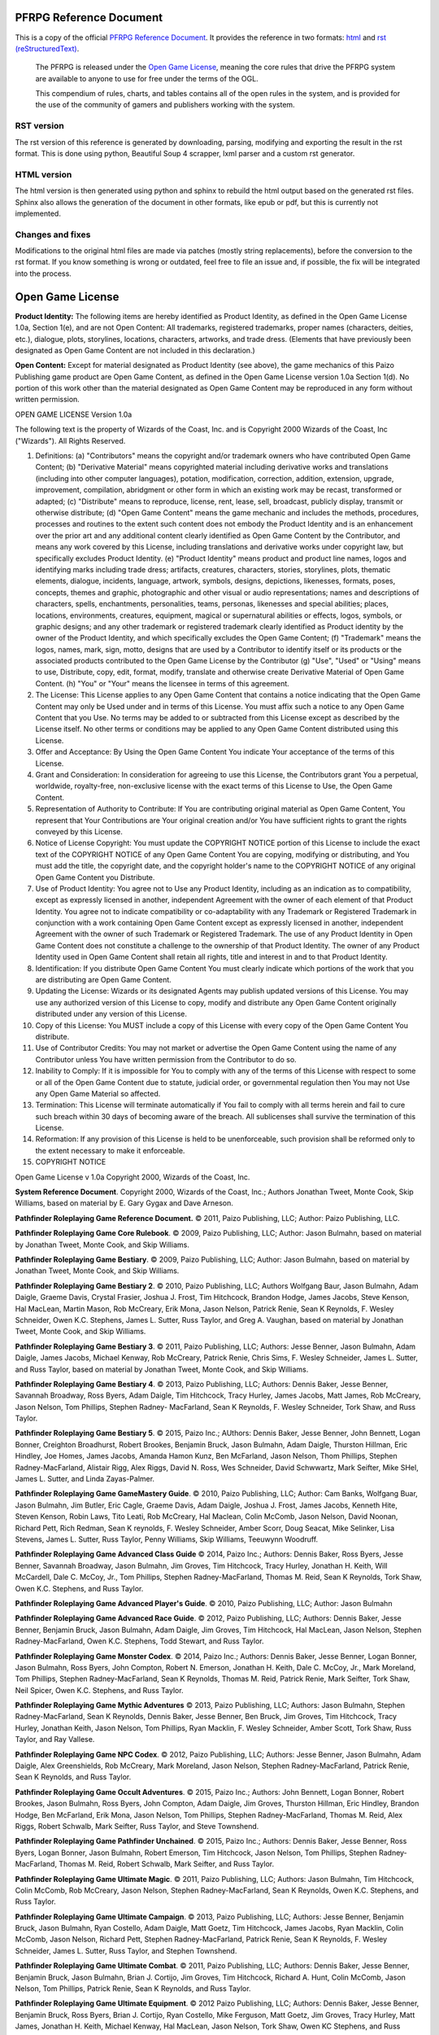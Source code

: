 PFRPG Reference Document
#########################

|travisci_badge|_

.. |travisci_badge| image:: https://travis-ci.org/LukeMS/PSRD.svg?branch=master
.. _travisci_badge: https://travis-ci.org/LukeMS/PSRD

This is a copy of the official `PFRPG Reference Document <https://paizo.com/pathfinderRPG/prd>`_. It provides the reference in two formats: `html <https://lukems.github.io/PSRD/>`_ and  `rst (reStructuredText) <https://github.com/LukeMS/PSRD/tree/gh-pages/rst/index.rst>`_.

 The PFRPG is released under the `Open Game License`_, meaning the core rules that drive the PFRPG system are available to anyone to use for free under the terms of the OGL.

 This compendium of rules, charts, and tables contains all of the open rules in the system, and is provided for the use of the community of gamers and publishers working with the system.

RST version
*************************

The rst version of this reference is generated by downloading, parsing, modifying and exporting the result in the rst format. This is done using python, Beautiful Soup 4 scrapper, lxml parser and a custom rst generator.

HTML version
*************

The html version is then generated using python and sphinx to rebuild the html output based on the generated rst files. Sphinx also allows the generation of the document in other formats, like epub or pdf, but this is currently not implemented.

Changes and fixes
******************

Modifications to the original html files are made via patches (mostly string replacements), before the conversion to the rst format.
If you know something is wrong or outdated, feel free to file an issue and, if possible, the fix will be integrated into the process.

.. _`opengamelicense`:

Open Game License
##################

\ **Product Identity:**\  The following items are hereby identified as Product Identity, as defined in the Open Game License 1.0a, Section 1(e), and are not Open Content: All trademarks, registered trademarks, proper names (characters, deities, etc.), dialogue, plots, storylines, locations, characters, artworks, and trade dress. (Elements that have previously been designated as Open Game Content are not included in this declaration.)

\ **Open Content:**\  Except for material designated as Product Identity (see above), the game mechanics of this Paizo Publishing game product are Open Game Content, as defined in the Open Game License version 1.0a Section 1(d). No portion of this work other than the material designated as Open Game Content may be reproduced in any form without written permission.

OPEN GAME LICENSE Version 1.0a

The following text is the property of Wizards of the Coast, Inc. and is Copyright 2000 Wizards of the Coast, Inc ("Wizards"). All Rights Reserved.

1. Definitions: (a) "Contributors" means the copyright and/or trademark owners who have contributed Open Game Content; (b) "Derivative Material" means copyrighted material including derivative works and translations (including into other computer languages), potation, modification, correction, addition, extension, upgrade, improvement, compilation, abridgment or other form in which an existing work may be recast, transformed or adapted; (c) "Distribute" means to reproduce, license, rent, lease, sell, broadcast, publicly display, transmit or otherwise distribute; (d) "Open Game Content" means the game mechanic and includes the methods, procedures, processes and routines to the extent such content does not embody the Product Identity and is an enhancement over the prior art and any additional content clearly identified as Open Game Content by the Contributor, and means any work covered by this License, including translations and derivative works under copyright law, but specifically excludes Product Identity. (e) "Product Identity" means product and product line names, logos and identifying marks including trade dress; artifacts, creatures, characters, stories, storylines, plots, thematic elements, dialogue, incidents, language, artwork, symbols, designs, depictions, likenesses, formats, poses, concepts, themes and graphic, photographic and other visual or audio representations; names and descriptions of characters, spells, enchantments, personalities, teams, personas, likenesses and special abilities; places, locations, environments, creatures, equipment, magical or supernatural abilities or effects, logos, symbols, or graphic designs; and any other trademark or registered trademark clearly identified as Product identity by the owner of the Product Identity, and which specifically excludes the Open Game Content; (f) "Trademark" means the logos, names, mark, sign, motto, designs that are used by a Contributor to identify itself or its products or the associated products contributed to the Open Game License by the Contributor (g) "Use", "Used" or "Using" means to use, Distribute, copy, edit, format, modify, translate and otherwise create Derivative Material of Open Game Content. (h) "You" or "Your" means the licensee in terms of this agreement.

2. The License: This License applies to any Open Game Content that contains a notice indicating that the Open Game Content may only be Used under and in terms of this License. You must affix such a notice to any Open Game Content that you Use. No terms may be added to or subtracted from this License except as described by the License itself. No other terms or conditions may be applied to any Open Game Content distributed using this License.

3. Offer and Acceptance: By Using the Open Game Content You indicate Your acceptance of the terms of this License.

4. Grant and Consideration: In consideration for agreeing to use this License, the Contributors grant You a perpetual, worldwide, royalty-free, non-exclusive license with the exact terms of this License to Use, the Open Game Content.

5. Representation of Authority to Contribute: If You are contributing original material as Open Game Content, You represent that Your Contributions are Your original creation and/or You have sufficient rights to grant the rights conveyed by this License.

6. Notice of License Copyright: You must update the COPYRIGHT NOTICE portion of this License to include the exact text of the COPYRIGHT NOTICE of any Open Game Content You are copying, modifying or distributing, and You must add the title, the copyright date, and the copyright holder's name to the COPYRIGHT NOTICE of any original Open Game Content you Distribute.

7. Use of Product Identity: You agree not to Use any Product Identity, including as an indication as to compatibility, except as expressly licensed in another, independent Agreement with the owner of each element of that Product Identity. You agree not to indicate compatibility or co-adaptability with any Trademark or Registered Trademark in conjunction with a work containing Open Game Content except as expressly licensed in another, independent Agreement with the owner of such Trademark or Registered Trademark. The use of any Product Identity in Open Game Content does not constitute a challenge to the ownership of that Product Identity. The owner of any Product Identity used in Open Game Content shall retain all rights, title and interest in and to that Product Identity.

8. Identification: If you distribute Open Game Content You must clearly indicate which portions of the work that you are distributing are Open Game Content.

9. Updating the License: Wizards or its designated Agents may publish updated versions of this License. You may use any authorized version of this License to copy, modify and distribute any Open Game Content originally distributed under any version of this License.

10. Copy of this License: You MUST include a copy of this License with every copy of the Open Game Content You distribute.

11. Use of Contributor Credits: You may not market or advertise the Open Game Content using the name of any Contributor unless You have written permission from the Contributor to do so.

12. Inability to Comply: If it is impossible for You to comply with any of the terms of this License with respect to some or all of the Open Game Content due to statute, judicial order, or governmental regulation then You may not Use any Open Game Material so affected.

13. Termination: This License will terminate automatically if You fail to comply with all terms herein and fail to cure such breach within 30 days of becoming aware of the breach. All sublicenses shall survive the termination of this License.

14. Reformation: If any provision of this License is held to be unenforceable, such provision shall be reformed only to the extent necessary to make it enforceable.

15. COPYRIGHT NOTICE

Open Game License v 1.0a Copyright 2000, Wizards of the Coast, Inc.

\ **System Reference Document**\ . Copyright 2000, Wizards of the Coast, Inc.; Authors Jonathan Tweet, Monte Cook, Skip Williams, based on material by E. Gary Gygax and Dave Arneson.

\ **Pathfinder Roleplaying Game Reference Document.**\  © 2011, Paizo Publishing, LLC; Author: Paizo Publishing, LLC.

\ **Pathfinder Roleplaying Game Core Rulebook**\ . © 2009, Paizo Publishing, LLC; Author: Jason Bulmahn, based on material by Jonathan Tweet, Monte Cook, and Skip Williams.

\ **Pathfinder Roleplaying Game Bestiary**\ . © 2009, Paizo Publishing, LLC; Author: Jason Bulmahn, based on material by Jonathan Tweet, Monte Cook, and Skip Williams.

\ **Pathfinder Roleplaying Game Bestiary 2**\ . © 2010, Paizo Publishing, LLC; Authors Wolfgang Baur, Jason Bulmahn, Adam Daigle, Graeme Davis, Crystal Frasier, Joshua J. Frost, Tim Hitchcock, Brandon Hodge, James Jacobs, Steve Kenson, Hal MacLean, Martin Mason, Rob McCreary, Erik Mona, Jason Nelson, Patrick Renie, Sean K Reynolds, F. Wesley Schneider, Owen K.C. Stephens, James L. Sutter, Russ Taylor, and Greg A. Vaughan, based on material by Jonathan Tweet, Monte Cook, and Skip Williams.

\ **Pathfinder Roleplaying Game Bestiary 3**\ . © 2011, Paizo Publishing, LLC; Authors: Jesse Benner, Jason Bulmahn, Adam Daigle, James Jacobs, Michael Kenway, Rob McCreary, Patrick Renie, Chris Sims, F. Wesley Schneider, James L. Sutter, and Russ Taylor, based on material by Jonathan Tweet, Monte Cook, and Skip Williams.

\ **Pathfinder Roleplaying Game Bestiary 4**\ . © 2013, Paizo Publishing, LLC; Authors: Dennis Baker, Jesse Benner, Savannah Broadway, Ross Byers, Adam Daigle, Tim Hitchcock, Tracy Hurley, James Jacobs, Matt James, Rob McCreary, Jason Nelson, Tom Phillips, Stephen Radney- MacFarland, Sean K Reynolds, F. Wesley Schneider, Tork Shaw, and Russ Taylor.

\ **Pathfinder Roleplaying Game Bestiary 5**\ . © 2015, Paizo Inc.; AUthors: Dennis Baker, Jesse Benner, John Bennett, Logan Bonner, Creighton Broadhurst, Robert Brookes, Benjamin Bruck, Jason Bulmahn, Adam Daigle, Thurston Hillman, Eric Hindley, Joe Homes, James Jacobs, Amanda Hamon Kunz, Ben McFarland, Jason Nelson, Thom Phillips, Stephen Radney-MacFarland, Alistair Rigg, Alex Riggs, David N. Ross, Wes Schneider, David Schwwartz, Mark Seifter, Mike SHel, James L. Sutter, and Linda Zayas-Palmer.

\ **Pathfinder Roleplaying Game GameMastery Guide**\ . © 2010, Paizo Publishing, LLC; Author: Cam Banks, Wolfgang Buar, Jason Bulmahn, Jim Butler, Eric Cagle, Graeme Davis, Adam Daigle, Joshua J. Frost, James Jacobs, Kenneth Hite, Steven Kenson, Robin Laws, Tito Leati, Rob McCreary, Hal Maclean, Colin McComb, Jason Nelson, David Noonan, Richard Pett, Rich Redman, Sean K reynolds, F. Wesley Schneider, Amber Scorr, Doug Seacat, Mike Selinker, Lisa Stevens, James L. Sutter, Russ Taylor, Penny Williams, Skip Williams, Teeuwynn Woodruff.

\ **Pathfinder Roleplaying Game Advanced Class Guide**\  © 2014, Paizo Inc.; Authors: Dennis Baker, Ross Byers, Jesse Benner, Savannah Broadway, Jason Bulmahn, Jim Groves, Tim Hitchcock, Tracy Hurley, Jonathan H. Keith, Will McCardell, Dale C. McCoy, Jr., Tom Phillips, Stephen Radney-MacFarland, Thomas M. Reid, Sean K Reynolds, Tork Shaw, Owen K.C. Stephens, and Russ Taylor.

\ **Pathfinder Roleplaying Game Advanced Player's Guide**\ . © 2010, Paizo Publishing, LLC; Author: Jason Bulmahn

\ **Pathfinder Roleplaying Game Advanced Race Guide**\ . © 2012, Paizo Publishing, LLC; Authors: Dennis Baker, Jesse Benner, Benjamin Bruck, Jason Bulmahn, Adam Daigle, Jim Groves, Tim Hitchcock, Hal MacLean, Jason Nelson, Stephen Radney-MacFarland, Owen K.C. Stephens, Todd Stewart, and Russ Taylor.

\ **Pathfinder Roleplaying Game Monster Codex**\ . © 2014, Paizo Inc.; Authors: Dennis Baker, Jesse Benner, Logan Bonner, Jason Bulmahn, Ross Byers, John Compton, Robert N. Emerson, Jonathan H. Keith, Dale C. McCoy, Jr., Mark Moreland, Tom Phillips, Stephen Radney-MacFarland, Sean K Reynolds, Thomas M. Reid, Patrick Renie, Mark Seifter, Tork Shaw, Neil Spicer, Owen K.C. Stephens, and Russ Taylor.

\ **Pathfinder Roleplaying Game Mythic Adventures**\  © 2013, Paizo Publishing, LLC; Authors: Jason Bulmahn, Stephen Radney-MacFarland, Sean K Reynolds, Dennis Baker, Jesse Benner, Ben Bruck, Jim Groves, Tim Hitchcock, Tracy Hurley, Jonathan Keith, Jason Nelson, Tom Phillips, Ryan Macklin, F. Wesley Schneider, Amber Scott, Tork Shaw, Russ Taylor, and Ray Vallese.

\ **Pathfinder Roleplaying Game NPC Codex**\ . © 2012, Paizo Publishing, LLC; Authors: Jesse Benner, Jason Bulmahn, Adam Daigle, Alex Greenshields, Rob McCreary, Mark Moreland, Jason Nelson, Stephen Radney-MacFarland, Patrick Renie, Sean K Reynolds, and Russ Taylor.

\ **Pathfinder Roleplaying Game Occult Adventures**\ . © 2015, Paizo Inc.; Authors: John Bennett, Logan Bonner, Robert Brookes, Jason Bulmahn, Ross Byers, John Compton, Adam Daigle, Jim Groves, Thurston Hillman, Eric Hindley, Brandon Hodge, Ben McFarland, Erik Mona, Jason Nelson, Tom Phillips, Stephen Radney-MacFarland, Thomas M. Reid, Alex Riggs, Robert Schwalb, Mark Seifter, Russ Taylor, and Steve Townshend.

\ **Pathfinder Roleplaying Game Pathfinder Unchained**\ . © 2015, Paizo Inc.; Authors: Dennis Baker, Jesse Benner, Ross Byers, Logan Bonner, Jason Bulmahn, Robert Emerson, Tim Hitchcock, Jason Nelson, Tom Phillips, Stephen Radney-MacFarland, Thomas M. Reid, Robert Schwalb, Mark Seifter, and Russ Taylor.

\ **Pathfinder Roleplaying Game Ultimate Magic**\ . © 2011, Paizo Publishing, LLC; Authors: Jason Bulmahn, Tim Hitchcock, Colin McComb, Rob McCreary, Jason Nelson, Stephen Radney-MacFarland, Sean K Reynolds, Owen K.C. Stephens, and Russ Taylor.

\ **Pathfinder Roleplaying Game Ultimate Campaign**\ . © 2013, Paizo Publishing, LLC; Authors: Jesse Benner, Benjamin Bruck, Jason Bulmahn, Ryan Costello, Adam Daigle, Matt Goetz, Tim Hitchcock, James Jacobs, Ryan Macklin, Colin McComb, Jason Nelson, Richard Pett, Stephen Radney-MacFarland, Patrick Renie, Sean K Reynolds, F. Wesley Schneider, James L. Sutter, Russ Taylor, and Stephen Townshend.

\ **Pathfinder Roleplaying Game Ultimate Combat**\ . © 2011, Paizo Publishing, LLC; Authors: Dennis Baker, Jesse Benner, Benjamin Bruck, Jason Bulmahn, Brian J. Cortijo, Jim Groves, Tim Hitchcock, Richard A. Hunt, Colin McComb, Jason Nelson, Tom Phillips, Patrick Renie, Sean K Reynolds, and Russ Taylor.

\ **Pathfinder Roleplaying Game Ultimate Equipment**\ . © 2012 Paizo Publishing, LLC; Authors: Dennis Baker, Jesse Benner, Benjamin Bruck, Ross Byers, Brian J. Cortijo, Ryan Costello, Mike Ferguson, Matt Goetz, Jim Groves, Tracy Hurley, Matt James, Jonathan H. Keith, Michael Kenway, Hal MacLean, Jason Nelson, Tork Shaw, Owen KC Stephens, and Russ Taylor.

\ **Pathfinder Campaign Setting: Technology Guide**\ . © 2014, Paizo Inc.; Authors: James Jacobs and Russ Taylor.

\ **Anger of Angels**\ . © 2003, Sean K Reynolds.

\ **Advanced Bestiary**\ . © 2004, Green Ronin Publishing, LLC; Author: Matt Sernett.
\ **Book of Fiends**\ . © 2003, Green Ronin Publishing; Authors: Aaron Loeb, Erik Mona, Chris Pramas, Robert J. Schwalb.

\ **The Book of Hallowed Might**\ . © 2002, Monte J. Cook.

\ **Monte Cook's Arcana Unearthed**\ . © 2003, Monte J. Cook.

\ **Path of the Magi**\ . © 2002 Citizen Games/Troll Lord Games; Authors: Mike McArtor, W. Jason Peck, Jeff Quick, and Sean K Reynolds.

\ **Skreyn's Register: The Bonds of Magic**\ . © 2002, Sean K Reynolds. 

\ **The Book of Experimental Might**\ . © 2008, Monte J. Cook. All rights reserved.

\ **Tome of Horrors**\ . © 2002, Necromancer Games, Inc.; Authors: Scott Greene, with Clark Peterson, Erica Balsley, Kevin Baase, Casey Christofferson, Lance Hawvermale, Travis Hawvermale, Patrick Lawinger, and Bill Webb; Based on original content from TSR.

\ **Kobold Quarterly Issue 7**\ , © 2008, Open Design LLC, www.koboldquarterly.com; Authors: John Baichtal, Wolfgang Baur, Ross Byers, Matthew Cicci, John Flemming, Jeremy Jones, Derek Kagemann, Phillip Larwood, Richard Pett, and Stan!

\ **The Tome of Horrors III**\ , © 2005, Necromancer Games, Inc.; Author Scott Greene.

\ **Aerial Servant from the Tome of Horrors Complete**\ , © 2011, Necromancer Games, Inc.; Published and distributed by Frog God Games; Authors: Clark Greene and Clark Peterseon, based on original material by Gary Gygax.

\ **Adherer from the Tome of Horrors, Revised**\ , © 2002, Necromancer Games, Inc.; Authors Scott Greene and Clark Peterson, based on original material by Guy Shearer.

\ **Amphisbaena from the Tome of Horrors, Revised**\ , © 2002, Necromancer Games, Inc.; Author Scott Greene, based on original material by Gary Gygax.

\ **Angel, Monadic Deva from the**\ \ *Tome of Horrors, Revised*\ , © 2002, Necromancer Games, Inc.; Author: Scott Greene, based on original material by E. Gary Gygax.

\ **Angel, Movanic Deva from the**\ \ *Tome of Horrors, Revised*\ , © 2002, Necromancer Games, Inc.; Author: Scott Greene, based on original material by E. Gary Gygax.

\ **Animal Lord from the Tome of Horrors, Revised**\ , © 2002, Necromancer Games,Inc.; Author Scott Greene, based on original material by Gary Gygax.

\ **Ascomid from the Tome of Horrors, Revised**\ , © 2002, Necromancer Games, Inc.; Author Scott Greene, based on original material by Gary Gygax.

\ **Atomie from the Tome of Horrors, Revised**\ , © 2002, Necromancer Games, Inc.; Author Scott Greene, based on original material by Gary Gygax.

\ **Aurumvorax from the Tome of Horrors, Revised**\ , © 2002, Necromancer Games, Inc.; Author Scott Greene, based on original material by Gary Gygax.

\ **Axe Beak from the Tome of Horrors, Revised**\ , © 2002, Necromancer Games, Inc.; Author Scott Greene, based on original material by Gary Gygax.

\ **Baphomet from the Tome of Horrors Complete**\  © 2011, Necromancer Games, Inc., published and distributed by Frog God Games; Author: Scott Greene, based on original material by Gary Gygax.

\ **Bat, Mobat from the Tome of Horrors, Revised**\ , © 2002, Necromancer Games, Inc.; Authors Scott Peterson and Clark Peterson, based on original material by Gary Gygax.

\ **Beetle, Slicer from the Tome of Horrors, Revised**\ , © 2002, Necromancer Games, Inc.; Author Scott Greene, based on original material by Gary Gygax.

\ **Blindheim from the Tome of Horrors, Revised**\ , © 2002, Necromancer Games, Inc.; Author Scott Greene, based on original material by Roger Musson.

\ **Basidirond from the**\ \ *Tome of Horrors*\ , © 2002, Necromancer Games, Inc.; Author Scott Greene, based on original material by Gary Gygax.

\ **Brownie from the**\ \ *Tome of Horrors, Revised*\ , © 2002, Necromancer Games, Inc.; Author: Scott Greene, based on original material by E. Gary Gygax.

\ **Bunyip from the Tome of Horrors, Revised**\ , © 2002, Necromancer Games, Inc.; Author Scott Greene, based on original material by Dermot Jackson.

\ **Carbuncle from the Tome of Horrors, Revised**\ , © 2002, Necromancer Games, Inc.; Authors Scott Greene, based on original material by Albie Fiore.

\ **Caryatid Column from the Tome of Horrors, Revised**\ , © 2002, Necromancer Games, Inc.; Author Scott Greene, based on original material by Jean Wells.

\ **Cave Fisher from the**\ \ *Tome of Horrors*\ , © 2002, Necromancer Games, Inc.; Author Scott Greene, based on original material by Lawrence Schick.

\ **Crypt Thing from the Tome of Horrors, Revised**\ , © 2002, Necromancer Games, Inc.; Author Scott Greene, based on original material by Roger Musson.

\ **Crystal Ooze from the**\ \ *Tome of Horrors*\ , © 2002, Necromancer Games, Inc.; Author Scott Greene, based on original material by Gary Gygax.

\ **Daemon, Ceustodaemon (Guardian Daemon) from the**\ \ *Tome of Horrors, Revised*\ , © 2002, Necromancer Games, Inc.; Author: Scott Greene, based on original material by E. Gary Gygax.

\ **Daemon, Derghodaemon from the**\ \ *Tome of Horrors, Revised*\ , © 2002, Necromancer Games, Inc.; Author: Scott Greene, based on original material by E. Gary Gygax.

\ **Daemon, Guardian from the**\ \ *Tome of Horrors, Revised*\ , © 2002, Necromancer Games, Inc.; Author: Scott Greene, based on original material by E. Gary Gygax.

\ **Daemon, Hydrodaemon from the**\ \ *Tome of Horrors, Revised*\ , © 2002, Necromancer Games, Inc.; Author: Scott Greene, based on original material by E. Gary Gygax.

\ **Daemon, Piscodaemon from the**\ \ *Tome of Horrors, Revised*\ , © 2002, Necromancer Games, Inc.; Author: Scott Greene, based on original material by E. Gary Gygax.

\ **Dark Creeper from the**\ \ *Tome of Horrors*\ , © 2002, Necromancer Games, Inc.; Author Scott Greene, based on original material by Rik Shepard.

\ **Dark Stalker from the**\ \ *Tome of Horrors*\ , © 2002, Necromancer Games, Inc.; Author Scott Greene, based on original material by Simon Muth.

\ **Death Dog from the Tome of Horrors Complete**\ , © 2011, Necromancer Games, Inc.; published and distributed by Frog God Games; Author: Scott Greene, based on original material by Underworld Oracle.

\ **Death Worm from the Tome of Horrors, Revised**\ , © 2002, Necromancer Games, Inc.; Author Scott Greene and Erica Balsley.

\ **Decapus from the Tome of Horrors, Revised**\ , © 2002, Necromancer Games, Inc.; Author Scott Greene, based on original material by Jean Wells.

\ **Demodand, Shaggy from the Tome of Horrors, Revised**\ , © 2002, Necromancer Games, Inc.; Author Scott Greene, based on original material by Gary Gygax.

\ **Demodand, Slimy from the Tome of Horrors, Revised**\ , © 2002, Necromancer Games, Inc.; Author Scott Greene, based on original material by Gary Gygax.

\ **Demodand, Tarry from the Tome of Horrors, Revised**\ , © 2002, Necromancer Games, Inc.; Author Scott Greene, based on original material by Gary Gygax.

\ **Demon, Shadow from the Tome of Horrors Complete**\ , © 2011, Necromancer Games, Inc., published and distributed by Frog God Games; Author: Scott Greene, based on original material by Neville White.

\ **Demon, Nabasu from the Tome of Horrors, Revised**\ , © 2002, Necromancer Games, Inc.; Author Scott Greene, based on original material by Gary Gygax.

\ **Demon Lord, Kostchtchie from the Tome of Horrors Complete**\ , © 2011, Necromancer Games, Inc.; published and distributed by Frog God Games; Author: Scott Greene, based on original material by Gary Gygax.
\ **Demon Lord, Pazuzu from the Tome of Horrors Complete**\ , © 2011, Necromancer Games, Inc.; published and distributed by Frog God Games; Author: Scott Greene, based on original material by Gary Gygax.

\ **Dire Corby from the Tome of Horrors, Revised**\ , © 2002, Necromancer Games, Inc.; Author Scott Greene, based on original material by Jeff Wyndham.

\ **Disenchanter from the Tome of Horrors, Revised**\ , © 2002, Necromancer Games, Inc.; Author Scott Greene, based on original material by Roger Musson.

\ **Dragon, Faerie from the Tome of Horrors, Revised**\ , © 2002, Necromancer Games, Inc.; Author Scott Greene, based on original material by Brian Jaeger and Gary Gygax.

\ **Dragon Horse from the Tome of Horrors, Revised**\ , © 2002, Necromancer Games, Inc.; Author Scott Greene, based on original material by Gary Gygax.

\ **Dracolisk from the**\ \ *Tome of Horrors*\ , © 2002, Necromancer Games, Inc.; Author Scott Greene, based on original material by Gary Gygax.

\ **Dust Digger from the Tome of Horrors, Revised**\ , © 2002, Necromancer Games, Inc.; Author Scott Greene, based on original material by Gary Gygax.

\ **Executioner's Hood from the Tome of Horrors Complete**\ , © 2011, Necromancer Games, Inc.; published and distributed by Frog God Games; Author: Scott Greene, based on original material by Gary Gygax.

\ **Flail Snail from the Tome of Horrors, Revised**\ , © 2002, Necromancer Games, Inc.; Author Scott Greene, based on original material by Simon Tilbrook.

\ **Flind and Flindbar from the Tome of Horrors Complete**\ , © 2011, Necromancer Games, Inc., published and distributed by Frog God Games; Author: Scott Greene, based on original material by J.D. Morris.

\ **Flumph from the Tome of Horrors, Revised**\ , © 2002, Necromancer Games, Inc.; Author Scott Greene, based on original material by Ian McDowell and Douglas Naismith.

\ **Froghemoth from the**\ \ *Tome of Horrors*\ , © 2002, Necromancer Games, Inc.; Author Scott Greene, based on original material by Gary Gygax.

\ **Foo Creature from the Tome of Horrors, Revised**\ , © 2002, Necromancer Games, Inc.; Author Scott Greene, based on original material by Gary Gygax.

\ **Forlarren from the Tome of Horrors, Revised**\ , © 2002, Necromancer Games, Inc.; Author Scott Greene, based on original material by Ian Livingstone.

\ **Genie, Marid from the Tome of Horrors Complete**\  © 2011, Necromancer Games, Inc., published and distributed by Frog God Games; Author: Scott Greene, based on original material by Gary Gygax.

\ **Giant Slug from the**\ \ *Tome of Horrors*\ , © 2002, Necromancer Games, Inc.; Author Scott Greene, based on original material by Gary Gygax.

\ **Giant, Wood from the Tome of Horrors, Revised**\ , © 2002, Necromancer Games, Inc.; Author Scott Greene, based on original material by Wizards of the Coast.

\ **Gloomwing from the Tome of Horrors, Revised**\ , © 2002, Necromancer Games, Inc.; Author Scott Greene, based on original material by Gary Gygax.

\ **Grippli from the Tome of Horrors Complete**\  © 2011, Necromancer Games, Inc., published and distributed by Frog God Games; Author: Scott Greene, based on original material by Gary Gygax.

\ **Nereid from the Tome of Horrors Complete**\  © 2011, Necromancer Games, Inc., published and distributed by Frog God Games; Author: Scott Greene, based on original material by Gary Gygax.

\ **Gryph from the Tome of Horrors, Revised**\ , © 2002, Necromancer Games, Inc.; Author Scott Greene, based on original material by Peter Brown.

\ **Hangman Tree from the Tome of Horrors, Revised**\ , © 2002, Necromancer Games, Inc.; Author Scott Greene, based on original material by Gary Gygax.

\ **Hippocampus from the Tome of Horrors, Revised**\ , © 2002, Necromancer Games, Inc.; Author Scott Greene and Erica Balsley, based on original material by Gary Gygax.
\ **Huecuva from the Tome of Horrors, Revised**\ , © 2002, Necromancer Games, Inc.; Author Scott Greene, based on original material by Underworld Oracle.

\ **Ice Golem from the**\ \ *Tome of Horrors*\ , © 2002, Necromancer Games, Inc.; Author Scott Greene.

\ **Iron Cobra from the**\ \ *Tome of Horrors*\ , © 2002, Necromancer Games, Inc.; Author Scott Greene, based on original material by Philip Masters.

\ **Jackalwere from the Tome of Horrors, Revised**\ , © 2002, Necromancer Games, Inc.; Author Scott Greene, based on original material by Gary Gygax.

\ **Jubilex from the Tome of Horrors, Revised**\ , © 2002, Necromancer Games, Inc.; Author Scott Greene, based on original material by Gary Gygax.

\ **Jubilex from the Tome of Horrors Complete**\  © 2011, Necromancer Games, Inc., published and distributed by Frog God Games; Author: Scott Greene, based on original material by Gary Gygax.

\ **Kamadan from the Tome of Horrors, Revised**\ , © 2002, Necromancer Games, Inc.; Author Scott Greene, based on original material by Nick Louth.

\ **Kech from the Tome of Horrors, Revised**\ , © 2002, Necromancer Games, Inc.; Author Scott Greene, based on original material by Gary Gygax.

\ **Kelpie from the Tome of Horrors, Revised**\ , © 2002, Necromancer Games, Inc.; Author Scott Greene, based on original material by Lawrence Schick.

\ **Korred from the Tome of Horrors, Revised**\ , © 2002, Necromancer Games, Inc.; Author Scott Greene, based on original material by Gary Gygax.

\ **Leprechaun from the Tome of Horrors, Revised**\ , © 2002, Necromancer Games, Inc.; Author Scott Greene, based on original material by Gary Gygax.

\ **Lurker Above from the Tome of Horrors Complete**\ , © 2011, Necromancer Games, Inc.; published and distributed by Frog God Games; Author: Scott Greene, based on original material by Gary Gygax.

\ **Magma ooze from the Tome of Horrors, Revised**\ , © 2002, Necromancer Games, Inc.; Author Scott Greene.

\ **Marid from the**\ \ *Tome of Horrors III*\ , © 2005, Necromancer Games, Inc.; Author Scott Greene.

\ **Mihstu from the**\ \ *Tome of Horrors, Revised*\ , © 2002, Necromancer Games, Inc.; Author: Scott Greene, based on original material by E. Gary Gygax.

\ **Mite from the**\ \ *Tome of Horrors*\ , © 2002, Necromancer Games, Inc.; Author Scott Greene, based on original material by Ian Livingstone and Mark Barnes.

\ **Mongrelman from the Tome of Horrors, Revised**\ , © 2002, Necromancer Games, Inc.; Author Scott Greene, based on original material by Gary Gygax.

\ **Moon Dog from the Tome of Horrors Complete**\ , © 2011, Necromancer Games, Inc., published and distributed by Frog God Games; Author: Scott Greene, based on original material by Gary Gygax.

\ **Muckdweller from the Tome of Horrors Complete**\ , © 20111, Necromancer Games, Inc., published and distributed by Frog God Games; Author: Scott Greene, based on original material by Gary Gygax.

\ **Nabasu Demon from the**\ \ *Tome of Horrors*\ , © 2002, Necromancer Games, Inc.; Author Scott Greene, based on original material by Gary Gygax.

\ **Necrophidius from the**\ \ *Tome of Horrors, Revised*\ , © 2002, Necromancer Games, Inc.; Author: Scott Greene, based on original material by Simon Tillbrook.

\ **Nereid from the Tome of Horrors, Revised**\ , © 2002, Necromancer Games, Inc.; Author Scott Greene, based on original material by Gary Gygax.

\ **Pech from the Tome of Horrors, Revised**\ , © 2002, Necromancer Games, Inc.; Author Scott Greene, based on original material by Gary Gygax.

\ **Phycomid from the Tome of Horrors, Revised**\ , © 2002, Necromancer Games, Inc.; Author Scott Greene, based on original material by Gary Gygax.

\ **Poltergeist from the Tome of Horrors, Revised**\ , © 2002, Necromancer Games, Inc.; Author Scott Greene, based on original material by Lewis Pulsipher.

\ **Quickling from the Tome of Horrors, Revised**\ , © 2002, Necromancer Games, Inc.; Author Scott Greene, based on original material by Gary Gygax.

\ **Quickwood from the Tome of Horrors, Revised**\ , © 2002, Necromancer Games, Inc.; Author Scott Greene, based on original material by Gary Gygax.

\ **Rot Grub from the**\ \ *Tome of Horrors*\ , © 2002, Necromancer Games, Inc.; Author Scott Greene and Clark Peterson, based on original material by Gary Gygax.

\ **Russet Mold from the**\ \ *Tome of Horrors*\ , © 2002, Necromancer Games, Inc.; Author Scott Greene, based on original material by Gary Gygax.

\ **Sandman from the**\ \ *Tome of Horrors, Revised*\ , © 2002, Necromancer Games, Inc.; Author: Scott Greene, based on original material by Roger Musson.

\ **Scarecrow from the**\ \ *Tome of Horrors, Revised*\ , © 2002, Necromancer Games, Inc.; Author: Scott Greene, based on original material by Roger Musson.

\ **Shadow Demon from the**\ \ *Tome of Horrors*\ , © 2002, Necromancer Games, Inc.; Author Scott Greene, based on original material by Neville White.

\ **Skulk from the Tome of Horrors, Revised**\ , © 2002, Necromancer Games, Inc.; Author Scott Greene, based on original material by Simon Muth.

\ **Slime Mold from the Tome of Horrors, Revised**\ , © 2002, Necromancer Games, Inc.; Author Scott Greene, based on original material by Gary Gygax.

\ **Slithering Tracker from the Tome of Horrors, Revised**\ , © 2002, Necromancer Games, Inc.; Author Scott Greene, based on original material by Gary Gygax.

\ **Soul Eater from the Tome of Horrors, Revised**\ , © 2002, Necromancer Games, Inc.; Author Scott Greene, based on original material by David Cook.

\ **Spriggan from the Tome of Horrors, Revised**\ , © 2002, Necromancer Games, Inc.; Author Scott Greene and Erica Balsley, based on original material by Roger Moore and Gary Gygax.

\ **Tenebrous Worm from the Tome of Horrors, Revised**\ , © 2002, Necromancer Games, Inc.; Author Scott Greene, based on original material by Gary Gygax.

\ **Tentamort from the Tome of Horrors, Revised, © 2002**\ , Necromancer Games, Inc.; Author Scott Greene, based on original material by Mike Roberts.

\ **Tick, Giant & Dragon from the Tome of Horrors, Revised**\ , © 2002, Necromancer Games, Inc.; Author Scott Greene, based on original material by Gary Gygax.

\ **Trapper from the Tome of Horrors Complete**\ , © 2011, Necromancer Games, Inc.; published and distributed by Frog God Games; Author: Scott Greene, based on original material by Gary Gygax.

\ **Troll, Ice from the Tome of Horrors, Revised**\ , © 2002, Necromancer Games, Inc.; Author Scott Greene, based on original material by Russell Cole.

\ **Troll, Rock from the Tome of Horrors, Revised**\ , © 2002, Necromancer Games, Inc.; Author Scott Greene.

\ **Vegepygmy from the**\ \ *Tome of Horrors*\ , © 2002, Necromancer Games, Inc.; Author Scott Greene, based on original material by Gary Gygax.

\ **Wolf-In-Sheep's-Clothing from the Tome of Horrors, Revised**\ , © 2002, Necromancer Games, Inc.; Author Scott Greene, based on original material by Gary Gygax.

\ **Wood Golem from the**\ \ *Tome of Horrors*\ , © 2002, Necromancer Games, Inc.; Authors Scott Greene and Patrick Lawinger.

\ **Yellow Musk Creeper from the**\ \ *Tome of Horrors*\ , © 2002, Necromancer Games, Inc.; Author Scott Greene, based on original material by Albie Fiore.

\ **Yellow Musk Zombie from the**\ \ *Tome of Horrors*\ , © 2002, Necromancer Games, Inc.; Author Scott Greene, based on original material by Albie Fiore.

\ **Yeti from the**\ \ *Tome of Horrors*\ , © 2002, Necromancer Games, Inc.; Author Scott Greene, based on original material by Gary Gygax.

\ **Zombie, Juju from the Tome of Horrors, Revised**\ , © 2002, Necromancer Games, Inc.; Author Scott Greene, based on original material by Gary Gygax.

